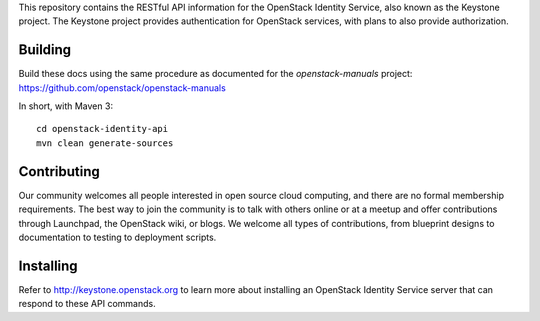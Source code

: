 This repository contains the RESTful API information for the OpenStack Identity Service, also known as the Keystone project. The Keystone project provides authentication for OpenStack services, with plans to also provide authorization.

Building
========
Build these docs using the same procedure as documented for the `openstack-manuals` project: https://github.com/openstack/openstack-manuals

In short, with Maven 3::

    cd openstack-identity-api
    mvn clean generate-sources

Contributing
============
Our community welcomes all people interested in open source cloud computing, and there are no formal membership requirements. The best way to join the community is to talk with others online or at a meetup and offer contributions through Launchpad, the OpenStack wiki, or blogs. We welcome all types of contributions, from blueprint designs to documentation to testing to deployment scripts.

Installing
==========
Refer to http://keystone.openstack.org to learn more about installing an OpenStack Identity Service server that can respond to these API commands.
